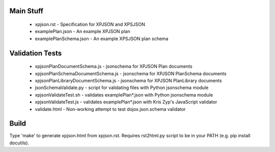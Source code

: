 
Main Stuff
==========

 * xpjson.rst - Specification for XPJSON and XPSJSON
 * examplePlan.json - An example XPJSON plan
 * examplePlanSchema.json - An example XPSJSON plan schema

Validation Tests
================

 * xpjsonPlanDocumentSchema.js - jsonschema for XPJSON Plan documents
 * xpjsonPlanSchemaDocumentSchema.js - jsonschema for XPJSON PlanSchema documents
 * xpjsonPlanLibraryDocumentSchema.js - jsonschema for XPJSON PlanLibrary documents
 * jsonSchemaValidate.py - script for validating files with Python jsonschema module
 * xpjsonValidateTest.sh - validates examplePlan*.json with Python jsonschema module
 * xpjsonValidateTest.js - validates examplePlan*.json with Kris Zyp's JavaScript validator
 * validate.html - Non-working attempt to test dojox.json.schema validator

Build
=====

Type 'make' to generate xpjson.html from xpjson.rst. Requires
rst2html.py script to be in your PATH (e.g.  pip install docutils).
